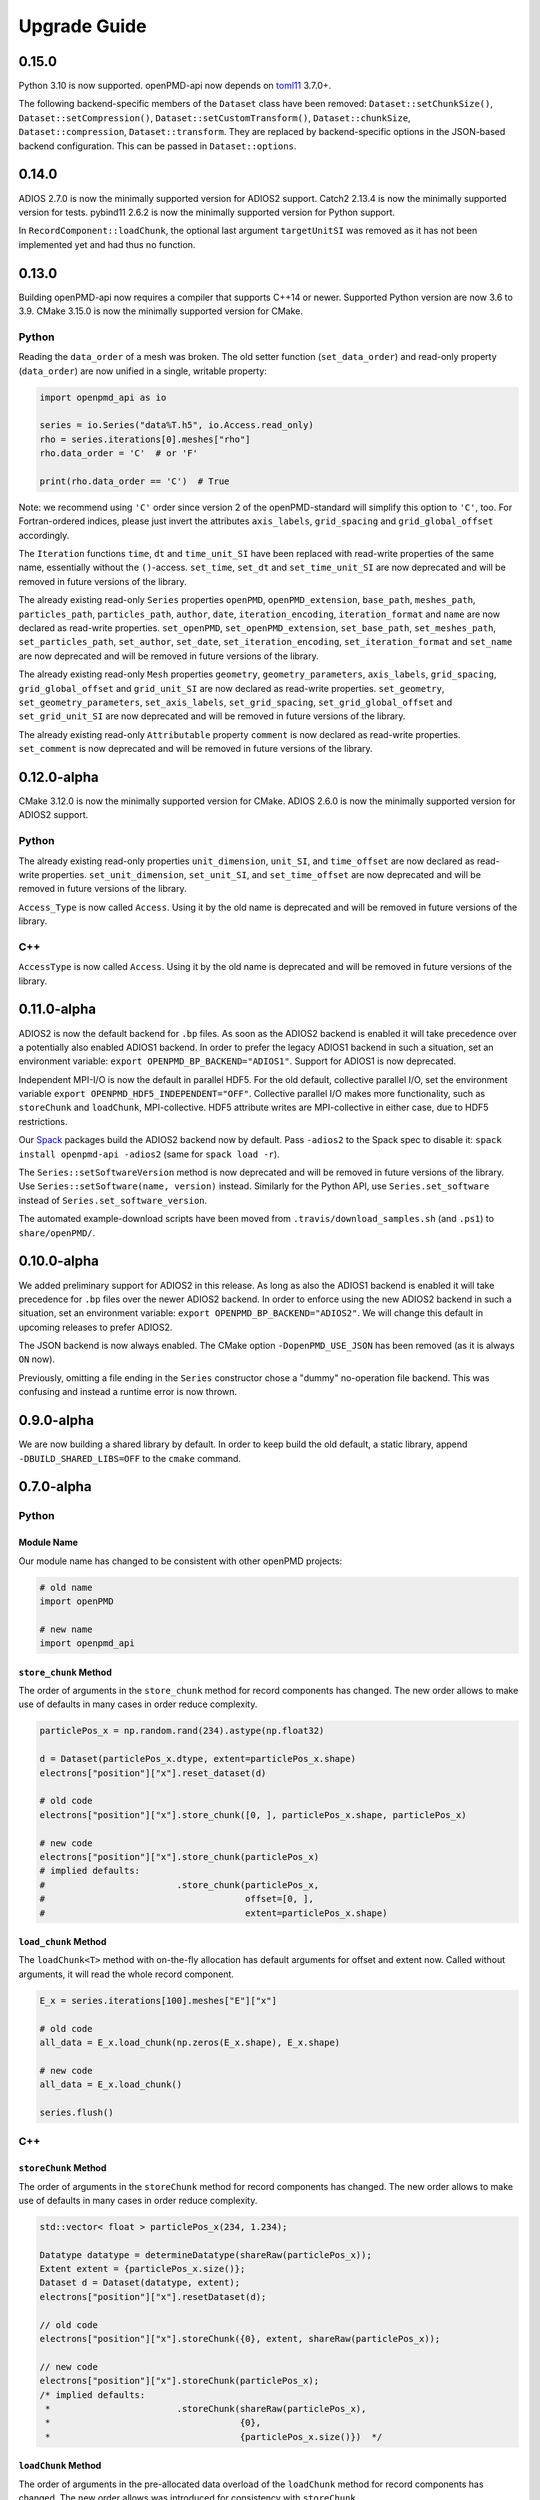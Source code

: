 .. _install-upgrade:

Upgrade Guide
=============

0.15.0
------

Python 3.10 is now supported.
openPMD-api now depends on `toml11 <https://github.com/ToruNiina/toml11>`__ 3.7.0+.

The following backend-specific members of the ``Dataset`` class have been removed: ``Dataset::setChunkSize()``, ``Dataset::setCompression()``, ``Dataset::setCustomTransform()``, ``Dataset::chunkSize``, ``Dataset::compression``, ``Dataset::transform``.
They are replaced by backend-specific options in the JSON-based backend configuration.
This can be passed in ``Dataset::options``.


0.14.0
------

ADIOS 2.7.0 is now the minimally supported version for ADIOS2 support.
Catch2 2.13.4 is now the minimally supported version for tests.
pybind11 2.6.2 is now the minimally supported version for Python support.

In ``RecordComponent::loadChunk``, the optional last argument ``targetUnitSI`` was removed as it has not been implemented yet and had thus no function.


0.13.0
------

Building openPMD-api now requires a compiler that supports C++14 or newer.
Supported Python version are now 3.6 to 3.9.
CMake 3.15.0 is now the minimally supported version for CMake.

Python
^^^^^^

Reading the ``data_order`` of a mesh was broken.
The old setter function (``set_data_order``) and read-only property (``data_order``) are now unified in a single, writable property:

.. code-block:: python3

   import openpmd_api as io

   series = io.Series("data%T.h5", io.Access.read_only)
   rho = series.iterations[0].meshes["rho"]
   rho.data_order = 'C'  # or 'F'

   print(rho.data_order == 'C')  # True

Note: we recommend using ``'C'`` order since version 2 of the openPMD-standard will simplify this option to ``'C'``, too.
For Fortran-ordered indices, please just invert the attributes ``axis_labels``, ``grid_spacing`` and ``grid_global_offset`` accordingly.

The ``Iteration`` functions ``time``, ``dt`` and ``time_unit_SI`` have been replaced with read-write properties of the same name, essentially without the ``()``-access.
``set_time``, ``set_dt`` and ``set_time_unit_SI`` are now deprecated and will be removed in future versions of the library.

The already existing read-only ``Series`` properties ``openPMD``, ``openPMD_extension``, ``base_path``, ``meshes_path``, ``particles_path``, ``particles_path``, ``author``, ``date``, ``iteration_encoding``, ``iteration_format`` and ``name`` are now declared as read-write properties.
``set_openPMD``, ``set_openPMD_extension``, ``set_base_path``, ``set_meshes_path``, ``set_particles_path``, ``set_author``, ``set_date``, ``set_iteration_encoding``, ``set_iteration_format`` and ``set_name`` are now deprecated and will be removed in future versions of the library.

The already existing read-only ``Mesh`` properties ``geometry``, ``geometry_parameters``, ``axis_labels``, ``grid_spacing``, ``grid_global_offset`` and ``grid_unit_SI`` are now declared as read-write properties.
``set_geometry``, ``set_geometry_parameters``, ``set_axis_labels``, ``set_grid_spacing``, ``set_grid_global_offset`` and ``set_grid_unit_SI`` are now deprecated and will be removed in future versions of the library.

The already existing read-only ``Attributable`` property ``comment`` is now declared as read-write properties.
``set_comment`` is now deprecated and will be removed in future versions of the library.


0.12.0-alpha
------------

CMake 3.12.0 is now the minimally supported version for CMake.
ADIOS 2.6.0 is now the minimally supported version for ADIOS2 support.

Python
^^^^^^

The already existing read-only properties ``unit_dimension``, ``unit_SI``, and ``time_offset`` are now declared as read-write properties.
``set_unit_dimension``, ``set_unit_SI``, and ``set_time_offset`` are now deprecated and will be removed in future versions of the library.

``Access_Type`` is now called ``Access``.
Using it by the old name is deprecated and will be removed in future versions of the library.

C++
^^^

``AccessType`` is now called ``Access``.
Using it by the old name is deprecated and will be removed in future versions of the library.


0.11.0-alpha
------------

ADIOS2 is now the default backend for ``.bp`` files.
As soon as the ADIOS2 backend is enabled it will take precedence over a potentially also enabled ADIOS1 backend.
In order to prefer the legacy ADIOS1 backend in such a situation, set an environment variable: ``export OPENPMD_BP_BACKEND="ADIOS1"``.
Support for ADIOS1 is now deprecated.

Independent MPI-I/O is now the default in parallel HDF5.
For the old default, collective parallel I/O, set the environment variable ``export OPENPMD_HDF5_INDEPENDENT="OFF"``.
Collective parallel I/O makes more functionality, such as ``storeChunk`` and ``loadChunk``, MPI-collective.
HDF5 attribute writes are MPI-collective in either case, due to HDF5 restrictions.

Our `Spack <https://spack.io>`_ packages build the ADIOS2 backend now by default.
Pass ``-adios2`` to the Spack spec to disable it: ``spack install openpmd-api -adios2`` (same for ``spack load -r``).

The ``Series::setSoftwareVersion`` method is now deprecated and will be removed in future versions of the library.
Use ``Series::setSoftware(name, version)`` instead.
Similarly for the Python API, use ``Series.set_software`` instead of ``Series.set_software_version``.

The automated example-download scripts have been moved from ``.travis/download_samples.sh`` (and ``.ps1``) to ``share/openPMD/``.


0.10.0-alpha
------------

We added preliminary support for ADIOS2 in this release.
As long as also the ADIOS1 backend is enabled it will take precedence for ``.bp`` files over the newer ADIOS2 backend.
In order to enforce using the new ADIOS2 backend in such a situation, set an environment variable: ``export OPENPMD_BP_BACKEND="ADIOS2"``.
We will change this default in upcoming releases to prefer ADIOS2.

The JSON backend is now always enabled.
The CMake option ``-DopenPMD_USE_JSON`` has been removed (as it is always ``ON`` now).

Previously, omitting a file ending in the ``Series`` constructor chose a "dummy" no-operation file backend.
This was confusing and instead a runtime error is now thrown.


0.9.0-alpha
-----------

We are now building a shared library by default.
In order to keep build the old default, a static library, append ``-DBUILD_SHARED_LIBS=OFF`` to the ``cmake`` command.


0.7.0-alpha
-----------

Python
^^^^^^

Module Name
"""""""""""

Our module name has changed to be consistent with other openPMD projects:

.. code-block:: python3

   # old name
   import openPMD

   # new name
   import openpmd_api

``store_chunk`` Method
""""""""""""""""""""""

The order of arguments in the ``store_chunk`` method for record components has changed.
The new order allows to make use of defaults in many cases in order reduce complexity.

.. code-block:: python3

   particlePos_x = np.random.rand(234).astype(np.float32)

   d = Dataset(particlePos_x.dtype, extent=particlePos_x.shape)
   electrons["position"]["x"].reset_dataset(d)

   # old code
   electrons["position"]["x"].store_chunk([0, ], particlePos_x.shape, particlePos_x)

   # new code
   electrons["position"]["x"].store_chunk(particlePos_x)
   # implied defaults:
   #                         .store_chunk(particlePos_x,
   #                                      offset=[0, ],
   #                                      extent=particlePos_x.shape)

``load_chunk`` Method
"""""""""""""""""""""

The ``loadChunk<T>`` method with on-the-fly allocation has default arguments for offset and extent now.
Called without arguments, it will read the whole record component.

.. code-block:: python3

   E_x = series.iterations[100].meshes["E"]["x"]

   # old code
   all_data = E_x.load_chunk(np.zeros(E_x.shape), E_x.shape)

   # new code
   all_data = E_x.load_chunk()

   series.flush()

C++
^^^

``storeChunk`` Method
"""""""""""""""""""""

The order of arguments in the ``storeChunk`` method for record components has changed.
The new order allows to make use of defaults in many cases in order reduce complexity.

.. code-block:: cpp

   std::vector< float > particlePos_x(234, 1.234);

   Datatype datatype = determineDatatype(shareRaw(particlePos_x));
   Extent extent = {particlePos_x.size()};
   Dataset d = Dataset(datatype, extent);
   electrons["position"]["x"].resetDataset(d);

   // old code
   electrons["position"]["x"].storeChunk({0}, extent, shareRaw(particlePos_x));

   // new code
   electrons["position"]["x"].storeChunk(particlePos_x);
   /* implied defaults:
    *                        .storeChunk(shareRaw(particlePos_x),
    *                                    {0},
    *                                    {particlePos_x.size()})  */

``loadChunk`` Method
""""""""""""""""""""

The order of arguments in the pre-allocated data overload of the ``loadChunk`` method for record components has changed.
The new order allows was introduced for consistency with ``storeChunk``.

.. code-block:: cpp

   float loadOnePos;

   // old code
   electrons["position"]["x"].loadChunk({0}, {1}, shareRaw(&loadOnePos));

   // new code
   electrons["position"]["x"].loadChunk(shareRaw(&loadOnePos), {0}, {1});

   series.flush();

The ``loadChunk<T>`` method with on-the-fly allocation got default arguments for offset and extent.
Called without arguments, it will read the whole record component.

.. code-block:: cpp

   MeshRecordComponent E_x = series.iterations[100].meshes["E"]["x"];

   // old code
   auto all_data = E_x.loadChunk<double>({0, 0, 0}, E_x.getExtent());

   // new code
   auto all_data = E_x.loadChunk<double>();

   series.flush();
